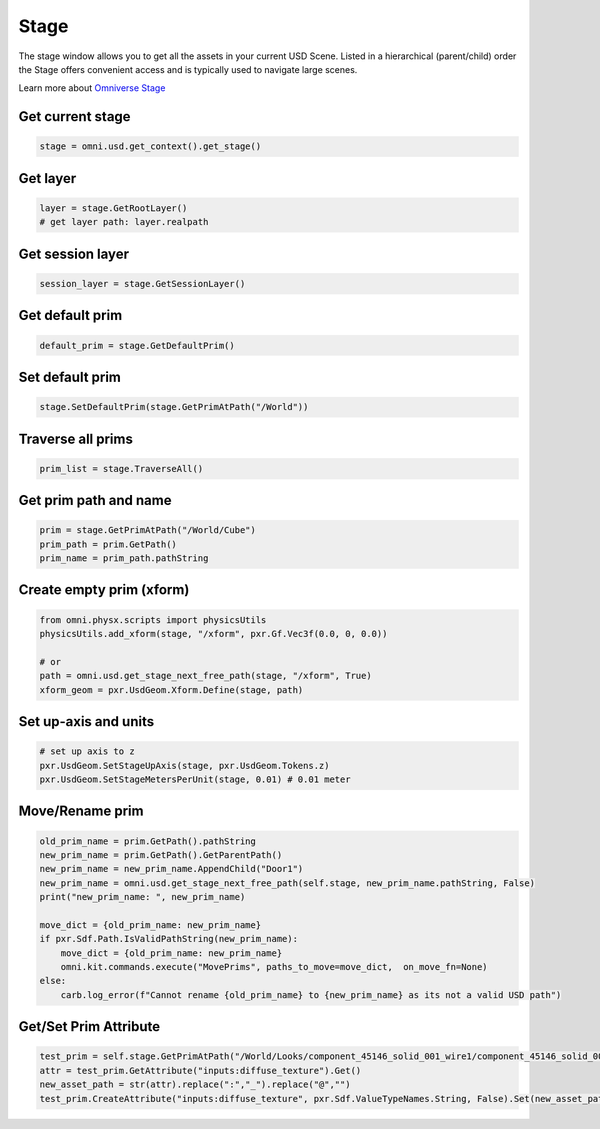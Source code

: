 .. _STAGE_API:

Stage
--------------------------------------------------

The stage window allows you to get all the assets in your current USD Scene. Listed in a hierarchical (parent/child) order the Stage offers convenient access and is typically used to navigate large scenes.

Learn more about `Omniverse Stage <https://docs.omniverse.nvidia.com/app_create/prod_extensions/ext_stage.html>`_

.. figure:: ./img/stage.png
   :alt: stage image
   :width: 30%

Get current stage
#########################

.. code-block:: python

    stage = omni.usd.get_context().get_stage()


Get layer
#########################

.. code-block:: python

    layer = stage.GetRootLayer()
    # get layer path: layer.realpath

Get session layer
#########################

.. code-block:: python

    session_layer = stage.GetSessionLayer()

Get default prim
#########################

.. code-block:: python

    default_prim = stage.GetDefaultPrim()

Set default prim
#########################

.. code-block:: python

    stage.SetDefaultPrim(stage.GetPrimAtPath("/World"))

Traverse all prims
#########################

.. code-block:: python

    prim_list = stage.TraverseAll()

Get prim path and name
#########################

.. code-block:: python

    prim = stage.GetPrimAtPath("/World/Cube")
    prim_path = prim.GetPath()
    prim_name = prim_path.pathString

Create empty prim (xform)
############################


.. code-block:: python

    from omni.physx.scripts import physicsUtils
    physicsUtils.add_xform(stage, "/xform", pxr.Gf.Vec3f(0.0, 0, 0.0))

    # or
    path = omni.usd.get_stage_next_free_path(stage, "/xform", True)
    xform_geom = pxr.UsdGeom.Xform.Define(stage, path)

Set up-axis and units
########################################################

.. code-block:: python

    # set up axis to z
    pxr.UsdGeom.SetStageUpAxis(stage, pxr.UsdGeom.Tokens.z)
    pxr.UsdGeom.SetStageMetersPerUnit(stage, 0.01) # 0.01 meter


Move/Rename prim
############################

.. code-block:: python

    old_prim_name = prim.GetPath().pathString
    new_prim_name = prim.GetPath().GetParentPath()
    new_prim_name = new_prim_name.AppendChild("Door1")
    new_prim_name = omni.usd.get_stage_next_free_path(self.stage, new_prim_name.pathString, False)
    print("new_prim_name: ", new_prim_name)

    move_dict = {old_prim_name: new_prim_name}
    if pxr.Sdf.Path.IsValidPathString(new_prim_name):
        move_dict = {old_prim_name: new_prim_name}
        omni.kit.commands.execute("MovePrims", paths_to_move=move_dict,  on_move_fn=None)
    else:
        carb.log_error(f"Cannot rename {old_prim_name} to {new_prim_name} as its not a valid USD path")

Get/Set Prim Attribute
############################

.. code-block:: python

    test_prim = self.stage.GetPrimAtPath("/World/Looks/component_45146_solid_001_wire1/component_45146_solid_001_wire1")
    attr = test_prim.GetAttribute("inputs:diffuse_texture").Get()
    new_asset_path = str(attr).replace(":","_").replace("@","")
    test_prim.CreateAttribute("inputs:diffuse_texture", pxr.Sdf.ValueTypeNames.String, False).Set(new_asset_path)

